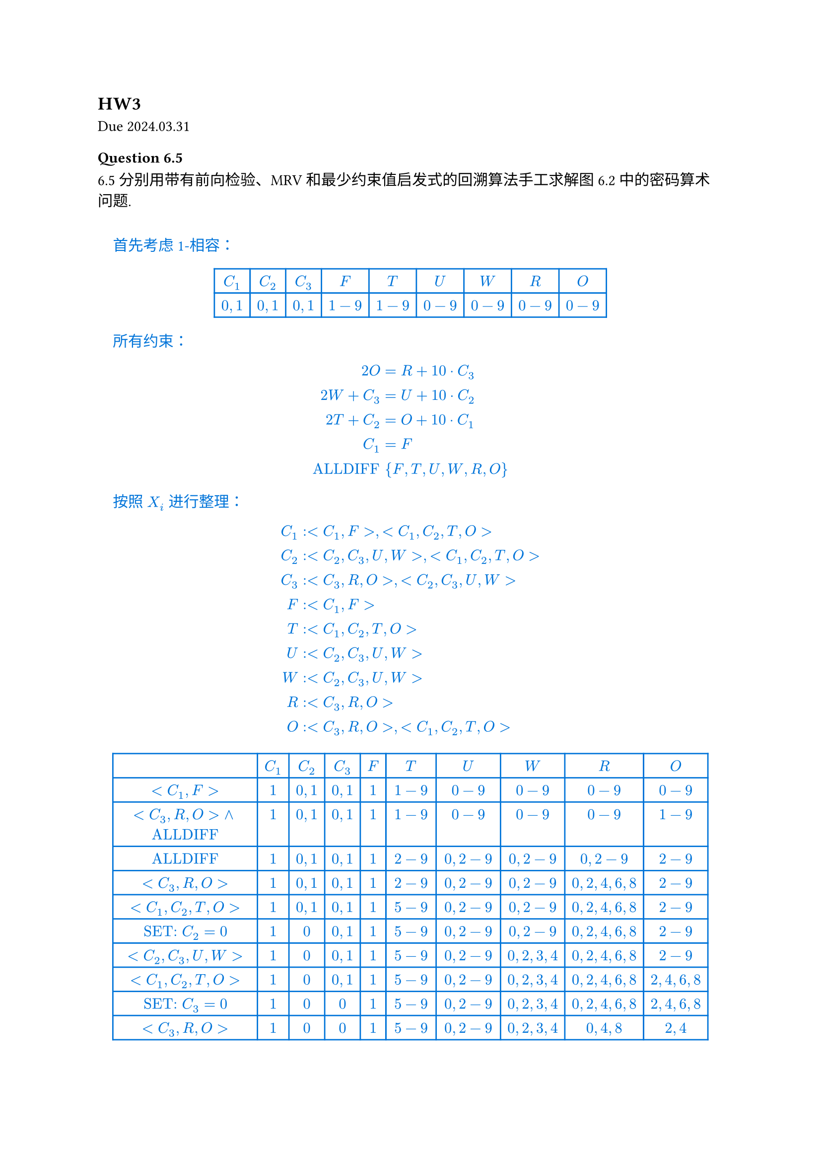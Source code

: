 == HW3
Due 2024.03.31

#let ans(it) = [
  #pad(1em)[
    #text(fill: blue)[
      #it
    ]
  ]
]

=== Question 6.5

6.5 分别用带有前向检验、MRV 和最少约束值启发式的回溯算法手工求解图 6.2 中的密码算术问题.

#ans[
  首先考虑 1-相容：

  #align(center)[
    #table(
      stroke: blue,
      columns: (auto, auto, auto, auto, auto, auto, auto, auto, auto),
      align: center,
      [$C_1$], [$C_2$], [$C_3$], [$F$], [$T$], [$U$], [$W$], [$R$], [$O$],
      [$0, 1$], [$0, 1$], [$0, 1$], [$1-9$], [$1-9$], [$0-9$], [$0-9$], [$0-9$], [$0-9$],
    )
  ]

  所有约束：

  $
    2O &= R + 10 dot C_3 \
    2W + C_3 &= U + 10 dot C_2 \
    2T + C_2 &= O + 10 dot C_1 \
    C_1 &= F \
    "ALLDIFF" & {F, T, U, W, R, O}
  $

  按照 $X_i$ 进行整理：

  $
    C_1&: <C_1, F>, <C_1, C_2, T, O> \
    C_2&: <C_2, C_3, U, W>, <C_1, C_2, T, O> \
    C_3&: <C_3, R, O>, <C_2, C_3, U, W> \
    F&: <C_1, F> \
    T&: <C_1, C_2, T, O> \
    U&: <C_2, C_3, U, W> \
    W&: <C_2, C_3, U, W> \
    R&: <C_3, R, O> \
    O&: <C_3, R, O>, <C_1, C_2, T, O> \
  $

  #align(center)[
    #table(
      stroke: blue,
      columns: (auto, auto, auto, auto, auto, auto, auto, auto, auto, auto),
      align: center,
      [], [$C_1$], [$C_2$], [$C_3$], [$F$], [$T$], [$U$], [$W$], [$R$], [$O$],
      [$<C_1, F>$], [$1$], [$0, 1$], [$0, 1$], [$1$], [$1-9$], [$0-9$], [$0-9$], [$0-9$], [$0-9$],
      [$<C_3, R, O> and "ALLDIFF"$], [$1$], [$0, 1$], [$0, 1$], [$1$], [$1-9$], [$0-9$], [$0-9$], [$0-9$], [$1-9$],
      [$"ALLDIFF"$], [$1$], [$0, 1$], [$0, 1$], [$1$], [$2-9$], [$0, 2-9$], [$0, 2-9$], [$0, 2-9$], [$2-9$],
      [$<C_3, R, O>$], [$1$], [$0, 1$], [$0, 1$], [$1$], [$2-9$], [$0, 2-9$], [$0, 2-9$], [$0, 2, 4, 6, 8$], [$2-9$],
      [$<C_1, C_2, T, O>$],
      [$1$],
      [$0, 1$],
      [$0, 1$],
      [$1$],
      [$5-9$],
      [$0, 2-9$],
      [$0, 2-9$],
      [$0, 2, 4, 6, 8$],
      [$2-9$],

      [$"SET:" C_2 = 0$], [$1$], [$0$], [$0, 1$], [$1$], [$5-9$], [$0, 2-9$], [$0, 2-9$], [$0, 2, 4, 6, 8$], [$2-9$],
      [$<C_2, C_3, U, W>$],
      [$1$],
      [$0$],
      [$0, 1$],
      [$1$],
      [$5-9$],
      [$0, 2-9$],
      [$0, 2, 3, 4$],
      [$0, 2, 4, 6, 8$],
      [$2-9$],

      [$<C_1, C_2, T, O>$],
      [$1$],
      [$0$],
      [$0, 1$],
      [$1$],
      [$5-9$],
      [$0, 2-9$],
      [$0, 2, 3, 4$],
      [$0, 2, 4, 6, 8$],
      [$2, 4, 6, 8$],

      [$"SET:" C_3 = 0$],
      [$1$],
      [$0$],
      [$0$],
      [$1$],
      [$5-9$],
      [$0, 2-9$],
      [$0, 2, 3, 4$],
      [$0, 2, 4, 6, 8$],
      [$2, 4, 6, 8$],

      [$<C_3, R, O>$], [$1$], [$0$], [$0$], [$1$], [$5-9$], [$0, 2-9$], [$0, 2, 3, 4$], [$0, 4, 8$], [$2, 4$],
      [$<C_1, C_2, T, O>$], [$1$], [$0$], [$0$], [$1$], [$5, 6, 7$], [$0, 2-9$], [$0, 2, 3, 4$], [$0, 4, 8$], [$2, 4$],
      [$<C_2, C_3, U, W>$],
      [$1$],
      [$0$],
      [$0$],
      [$1$],
      [$5, 6, 7$],
      [$0, 4, 6, 8$],
      [$0, 2, 3, 4$],
      [$0, 4, 8$],
      [$2, 4$],

      [$"SET:" O=4$], [$1$], [$0$], [$0$], [$1$], [$5, 6, 7$], [$0, 4, 6, 8$], [$0, 2, 3, 4$], [$0, 4, 8$], [$4$],
      [$"ALLDIFF"$], [$1$], [$0$], [$0$], [$1$], [$5, 6, 7$], [$0, 6, 8$], [$0, 2, 3$], [$0, 8$], [$4$],
      [$<C_3, R, O>$], [$1$], [$0$], [$0$], [$1$], [$5, 6, 7$], [$0, 6, 8$], [$0, 2, 3$], [$8$], [$4$],
      [$"ALLDIFF"$], [$1$], [$0$], [$0$], [$1$], [$5, 6, 7$], [$0, 6$], [$0, 2, 3$], [$8$], [$4$],
      [$<C_2, C_3, U, W> and "ALLDIFF"$], [$1$], [$0$], [$0$], [$1$], [$5, 6, 7$], [$6$], [$3$], [$8$], [$4$],
      [$<C_1, C_2, T, O>$], [$1$], [$0$], [$0$], [$1$], [$7$], [$6$], [$3$], [$8$], [$4$],
    )
  ]

  Solution:

  $
    &quad &quad 7 &quad 3 &quad 4 \
    &quad + &quad 7 &quad 3 &quad 4 \
    = &quad 1 &quad 4 &quad 6 &quad 8
  $
]

=== Question 6.11

6.11 用 AC-3 算法说明弧相容对图 6.1 中问题能够检测出部分赋值 $"WA"="GREEN", "V" = "RED"$, 的不相容.

#ans[
  #table(
    columns: (auto, auto, auto, auto, auto, auto, auto, auto),
    stroke: blue,
    align: center,
    [], [WA], [NT], [Q], [NSW], [V], [SA], [T],
    [], [G], [R G B], [R G B], [R G B], [R], [R G B], [R G B],
    [WA, SA], [G], [R G B], [R G B], [R G B], [R], [R B], [R G B],
    [WA, NT], [G], [R B], [R G B], [R G B], [R], [R B], [R G B],
    [V, SA], [G], [R B], [R G B], [R G B], [R], [B], [R G B],
    [V, NSW], [G], [R B], [R G B], [G B], [R], [B], [R G B],
    [SA, NSW], [G], [R B], [R G B], [G], [R], [B], [R G B],
    [SA, Q], [G], [R B], [R G], [G], [R], [B], [R G B],
    [SA, NT], [G], [R], [R G], [G], [R], [B], [R G B],
    [NT, Q], [G], [R], [G], [G], [R], [B], [R G B],
  )

  注意到此时 $Q="NSB"="GREEN"$, 破坏约束, AC-3 算法可以检测出这种不相容.

]

=== Question 6.12

6.12 用 AC-3 算法求解树结构 CSP 在最坏情况下的复杂度是多少？

#ans[
  树结构中每个弧最多会被检查一次, 因此 AC-3 最坏情况下复杂度为 $O(E D)$, 其中 $E$ 为弧的数量, $D$ 为定义域的大小.

  // 对应的算法考虑如下：

  // - 对于每个节点$X_i$, 当前的取值范围 $D_0$
  // - 遍历子节点 $X_j$, 记录 $<X_i, X_j>$ 允许的 $X_i$ 的取值范围 $D_(i,j)$
  // - 取所有 $D_(i j)$ 的交集 $D_1$
  // - 获得 $D_i = D_0 sect D_1$ 作为 $X_i$ 新的取值范围
  // - 遍历子节点 $X_j$, 记录 $<X_i, X_j>$ 允许的 $X_j$ 的取值范围 $D_(j)$, 记录到子节点上, 向下递归

  // #box[
  // 对应伪代码：(Python-style)
  // ```python
  // class Node:
  //   D: set[Value]
  //   father: Node
  //   children: [Node]

  // Constarint = [(Node, Node): [Value, Value]]

  // def AC3_Tree(cur: Node, C: Constarint) -> bool:
  //   D0 = cur.D
  //   Ds = [(v[0] for v in C[(cur, child)]) for child in children]
  //   D1 = intersect(Ds)
  //   cur.D = intersect(D0, D1)
  //   if len(cur.D) == 0:
  //     return False

  //   for child in children:
  //     child.D = [v[1] for v in C[(cur, child)] if v[0] in cur.D]
  //     if not AC3_Tree(child, C):
  //       return False

  //   return True

  // AC3_Tree(root)
  // ```
  // ]

]